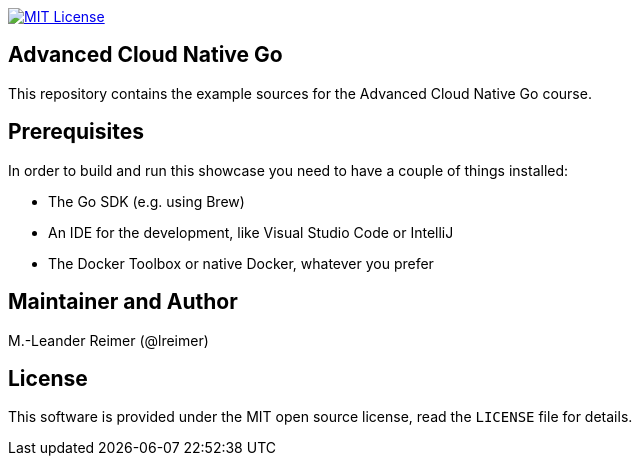 image:https://img.shields.io/badge/license-MIT%20License-blue.svg["MIT License", link=LICENSE"]

== Advanced Cloud Native Go

This repository contains the example sources for the Advanced Cloud Native Go course.

== Prerequisites

In order to build and run this showcase you need to have a couple of things installed:

* The Go SDK (e.g. using Brew)
* An IDE for the development, like Visual Studio Code or IntelliJ
* The Docker Toolbox or native Docker, whatever you prefer

== Maintainer and Author

M.-Leander Reimer (@lreimer)

== License

This software is provided under the MIT open source license, read the `LICENSE` file for details.
